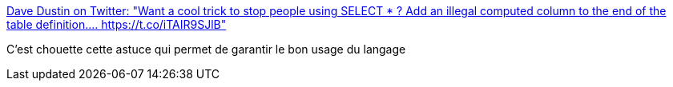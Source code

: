 :jbake-type: post
:jbake-status: published
:jbake-title: Dave Dustin on Twitter: "Want a cool trick to stop people using SELECT * ? Add an illegal computed column to the end of the table definition.… https://t.co/iTAIR9SJlB"
:jbake-tags: programming,sql,hack,_mois_juin,_année_2019
:jbake-date: 2019-06-02
:jbake-depth: ../
:jbake-uri: shaarli/1559483888000.adoc
:jbake-source: https://nicolas-delsaux.hd.free.fr/Shaarli?searchterm=https%3A%2F%2Ftwitter.com%2Fvenzann%2Fstatus%2F1133168053867278341&searchtags=programming+sql+hack+_mois_juin+_ann%C3%A9e_2019
:jbake-style: shaarli

https://twitter.com/venzann/status/1133168053867278341[Dave Dustin on Twitter: "Want a cool trick to stop people using SELECT * ? Add an illegal computed column to the end of the table definition.… https://t.co/iTAIR9SJlB"]

C'est chouette cette astuce qui permet de garantir le bon usage du langage
